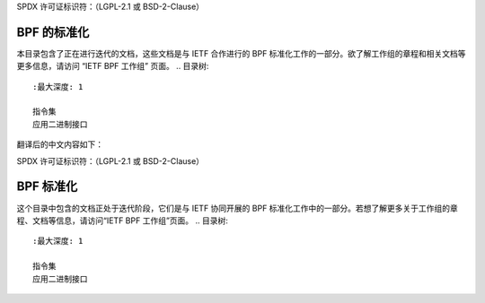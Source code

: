 SPDX 许可证标识符：（LGPL-2.1 或 BSD-2-Clause）

===================
BPF 的标准化
===================

本目录包含了正在进行迭代的文档，这些文档是与 IETF 合作进行的 BPF 标准化工作的一部分。欲了解工作组的章程和相关文档等更多信息，请访问 “IETF BPF 工作组” 页面。
.. 目录树::
   :最大深度: 1

   指令集
   应用二进制接口

.. 链接:
.. _IETF BPF 工作组: https://datatracker.ietf.org/wg/bpf/about/

翻译后的中文内容如下：

SPDX 许可证标识符：（LGPL-2.1 或 BSD-2-Clause）

===================
BPF 标准化
===================

这个目录中包含的文档正处于迭代阶段，它们是与 IETF 协同开展的 BPF 标准化工作中的一部分。若想了解更多关于工作组的章程、文档等信息，请访问“IETF BPF 工作组”页面。
.. 目录树::
   :最大深度: 1

   指令集
   应用二进制接口

.. 链接:
.. _IETF BPF 工作组: https://datatracker.ietf.org/wg/bpf/about/
